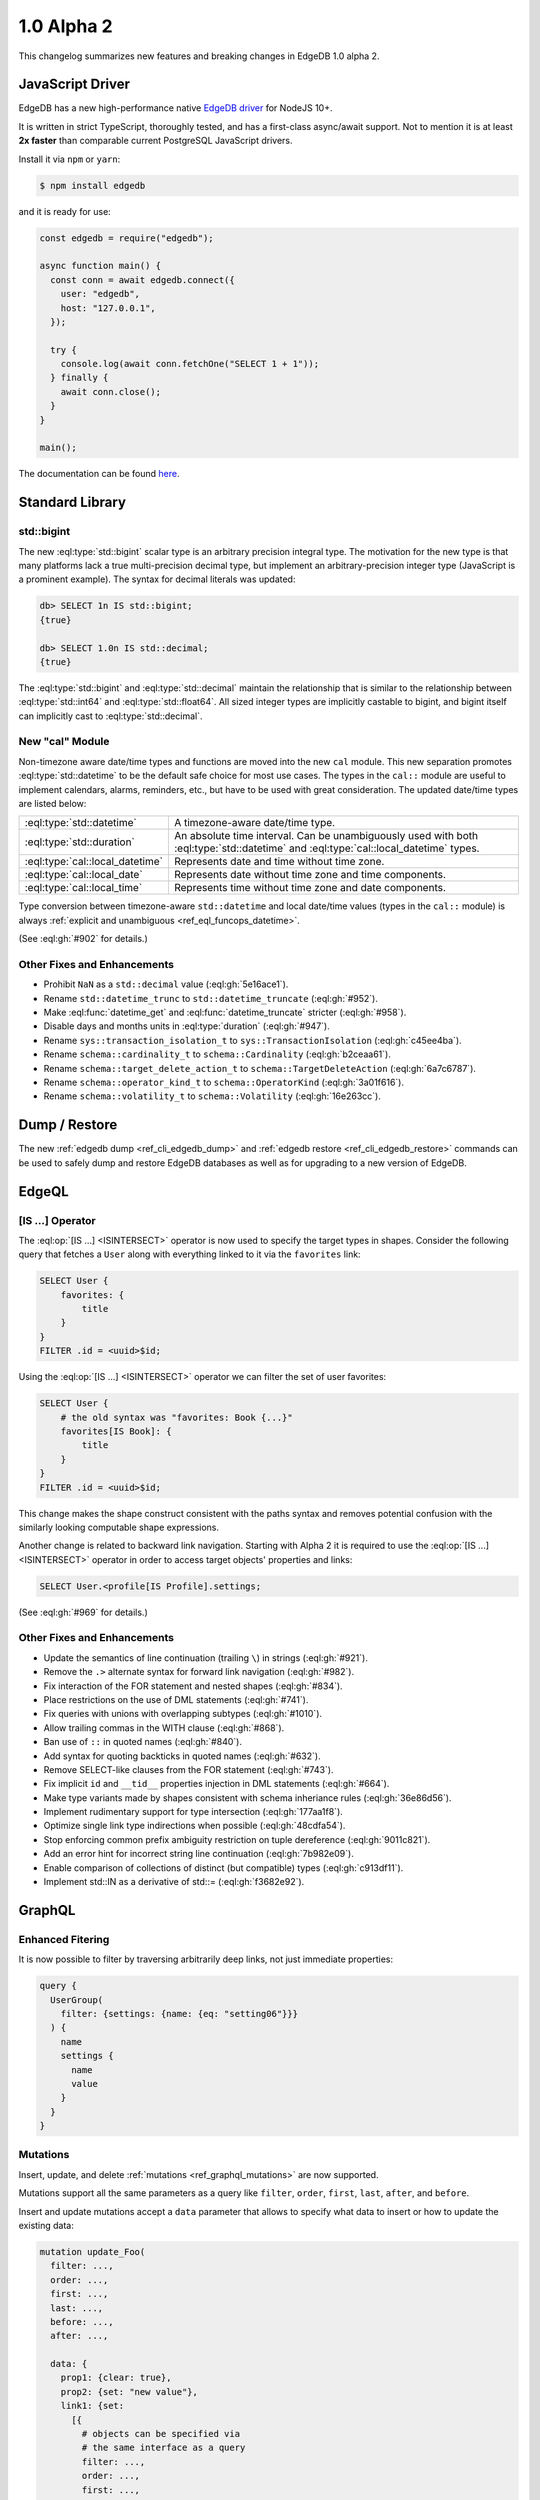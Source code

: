 ===========
1.0 Alpha 2
===========

This changelog summarizes new features and breaking changes in
EdgeDB 1.0 alpha 2.


JavaScript Driver
=================

EdgeDB has a new high-performance native
`EdgeDB driver <https://github.com/edgedb/edgedb-js>`_ for NodeJS 10+.

It is written in strict TypeScript, thoroughly tested, and has a
first-class async/await support.  Not to mention it is at least **2x faster**
than comparable current PostgreSQL JavaScript drivers.

Install it via ``npm`` or ``yarn``:

.. code-block:: bash

   $ npm install edgedb

and it is ready for use:

.. code-block:: javascript

    const edgedb = require("edgedb");

    async function main() {
      const conn = await edgedb.connect({
        user: "edgedb",
        host: "127.0.0.1",
      });

      try {
        console.log(await conn.fetchOne("SELECT 1 + 1"));
      } finally {
        await conn.close();
      }
    }

    main();

The documentation can be found `here </docs/clients/01_js/index>`_.


Standard Library
================

std::bigint
-----------

The new :eql:type:`std::bigint` scalar type is an arbitrary precision integral
type.  The motivation for the new type is that many platforms lack a true
multi-precision decimal type, but implement an arbitrary-precision integer
type (JavaScript is a prominent example).  The syntax for decimal literals
was updated:

.. code-block:: edgeql-repl

    db> SELECT 1n IS std::bigint;
    {true}

    db> SELECT 1.0n IS std::decimal;
    {true}

The :eql:type:`std::bigint` and :eql:type:`std::decimal` maintain the
relationship that is similar to the relationship between :eql:type:`std::int64`
and :eql:type:`std::float64`.  All sized integer types are implicitly
castable to bigint, and bigint itself can implicitly cast to
:eql:type:`std::decimal`.


New "cal" Module
----------------

Non-timezone aware date/time types and functions are moved into the new
``cal`` module.  This new separation promotes :eql:type:`std::datetime`
to be the default safe choice for most use cases.  The types in the ``cal::``
module are useful to implement calendars, alarms, reminders, etc., but have
to be used with great consideration.  The updated date/time types are
listed below:

.. list-table::
    :class: funcoptable

    * - :eql:type:`std::datetime`
      - A timezone-aware date/time type.

    * - :eql:type:`std::duration`
      - An absolute time interval. Can be unambiguously used with
        both :eql:type:`std::datetime` and :eql:type:`cal::local_datetime`
        types.

    * - :eql:type:`cal::local_datetime`
      - Represents date and time without time zone.

    * - :eql:type:`cal::local_date`
      - Represents date without time zone and time components.

    * - :eql:type:`cal::local_time`
      - Represents time without time zone and date components.

Type conversion between timezone-aware ``std::datetime`` and local date/time
values (types in the ``cal::`` module) is always
:ref:`explicit and unambiguous <ref_eql_funcops_datetime>`.

(See :eql:gh:`#902` for details.)

Other Fixes and Enhancements
----------------------------

* Prohibit ``NaN`` as a ``std::decimal`` value (:eql:gh:`5e16ace1`).

* Rename ``std::datetime_trunc`` to ``std::datetime_truncate``
  (:eql:gh:`#952`).

* Make :eql:func:`datetime_get` and :eql:func:`datetime_truncate` stricter
  (:eql:gh:`#958`).

* Disable days and months units in :eql:type:`duration` (:eql:gh:`#947`).

* Rename ``sys::transaction_isolation_t`` to ``sys::TransactionIsolation``
  (:eql:gh:`c45ee4ba`).

* Rename ``schema::cardinality_t`` to ``schema::Cardinality``
  (:eql:gh:`b2ceaa61`).

* Rename ``schema::target_delete_action_t`` to ``schema::TargetDeleteAction``
  (:eql:gh:`6a7c6787`).

* Rename ``schema::operator_kind_t`` to ``schema::OperatorKind``
  (:eql:gh:`3a01f616`).

* Rename ``schema::volatility_t`` to ``schema::Volatility``
  (:eql:gh:`16e263cc`).


Dump / Restore
==============

The new :ref:`edgedb dump <ref_cli_edgedb_dump>` and
:ref:`edgedb restore <ref_cli_edgedb_restore>` commands can be used to
safely dump and restore EdgeDB databases as well as for upgrading to a new
version of EdgeDB.


EdgeQL
======

[IS ...] Operator
-----------------

The :eql:op:`[IS ...] <ISINTERSECT>` operator is now used to specify the
target types in shapes.  Consider the following query that fetches a ``User``
along with everything linked to it via the ``favorites`` link:

.. code-block:: edgeql

    SELECT User {
        favorites: {
            title
        }
    }
    FILTER .id = <uuid>$id;

Using the :eql:op:`[IS ...] <ISINTERSECT>` operator we can filter the
set of user favorites:

.. code-block:: edgeql

    SELECT User {
        # the old syntax was "favorites: Book {...}"
        favorites[IS Book]: {
            title
        }
    }
    FILTER .id = <uuid>$id;

This change makes the shape construct consistent with the paths syntax and
removes potential confusion with the similarly looking computable shape
expressions.

Another change is related to backward link navigation. Starting with Alpha 2
it is required to use the :eql:op:`[IS ...] <ISINTERSECT>` operator in order
to access target objects' properties and links:

.. code-block:: edgeql

    SELECT User.<profile[IS Profile].settings;

(See :eql:gh:`#969` for details.)

Other Fixes and Enhancements
----------------------------

* Update the semantics of line continuation (trailing ``\``) in strings
  (:eql:gh:`#921`).
* Remove the ``.>`` alternate syntax for forward link navigation
  (:eql:gh:`#982`).
* Fix interaction of the FOR statement and nested shapes (:eql:gh:`#834`).
* Place restrictions on the use of DML statements (:eql:gh:`#741`).
* Fix queries with unions with overlapping subtypes (:eql:gh:`#1010`).
* Allow trailing commas in the WITH clause (:eql:gh:`#868`).
* Ban use of ``::`` in quoted names (:eql:gh:`#840`).
* Add syntax for quoting backticks in quoted names (:eql:gh:`#632`).
* Remove SELECT-like clauses from the FOR statement (:eql:gh:`#743`).
* Fix implicit ``id`` and ``__tid__`` properties injection in
  DML statements (:eql:gh:`#664`).
* Make type variants made by shapes consistent with schema inheriance
  rules (:eql:gh:`36e86d56`).
* Implement rudimentary support for type intersection (:eql:gh:`177aa1f8`).
* Optimize single link type indirections when possible (:eql:gh:`48cdfa54`).
* Stop enforcing common prefix ambiguity restriction on tuple dereference
  (:eql:gh:`9011c821`).
* Add an error hint for incorrect string line continuation
  (:eql:gh:`7b982e09`).
* Enable comparison of collections of distinct (but compatible) types
  (:eql:gh:`c913df11`).
* Implement std::IN as a derivative of std::= (:eql:gh:`f3682e92`).


GraphQL
=======

Enhanced Fitering
-----------------

It is now possible to filter by traversing arbitrarily deep links,
not just immediate properties:

.. code-block:: graphql

    query {
      UserGroup(
        filter: {settings: {name: {eq: "setting06"}}}
      ) {
        name
        settings {
          name
          value
        }
      }
    }

Mutations
---------

Insert, update, and delete :ref:`mutations <ref_graphql_mutations>`
are now supported.

Mutations support all the same parameters as a query like ``filter``,
``order``, ``first``, ``last``, ``after``, and ``before``.

Insert and update mutations accept a ``data`` parameter that allows to
specify what data to insert or how to update the existing data:

.. using "graphql-schema" because the graphql syntax below is invalid
.. code-block:: graphql-schema

    mutation update_Foo(
      filter: ...,
      order: ...,
      first: ...,
      last: ...,
      before: ...,
      after: ...,

      data: {
        prop1: {clear: true},
        prop2: {set: "new value"},
        link1: {set:
          [{
            # objects can be specified via
            # the same interface as a query
            filter: ...,
            order: ...,
            first: ...,
            last: ...,
            before: ...,
            after: ...
          }]
        }
      }
    ) {
      id
      prop1
      ...
    }

Other Fixes and Enhancements
----------------------------

* Fix backward links in aliases (:eql:gh:`#990`).
* Fix covarinat types support (:eql:gh:`#709`).


DDL / SDL / Schema
==================

DDL and SDL layers are heavily refactored in alpha 2. A lot of issues were
fixed; this section lists only new features and backwards incompatible
changes:

* Rename "views" to "expression aliases" (:eql:gh:`#989`).
* Add a :ref:`"module" <ref_eql_sdl_modules>` block to SDL (:eql:gh:`#907`).
* Rename SDL keyword "inherited" to
  :ref:`"overloaded" <ref_eql_sdl_links_overloading>`. (:eql:gh:`#806`).
* Reimplement :ref:`SDL <ref_eql_sdl>` through :ref:`DDL <ref_eql_ddl>`.
  (:eql:gh:`824f14a6`).
* Rename the DDL "FROM" clause to "USING" (:eql:gh:`4194ab46`).
* Add support for collection type views :eql:gh:`367820ba`.
* Prohibit "multi" or "required" link properties (:eql:gh:`#994`).
* Forbid redefinition of read-only flag. (:eql:gh:`#1048`).
* Change ``SET ANNOTATION`` to ``CREATE/ALTER ANNOTATION``
  (:eql:gh:`0e53e2ff`).
* Implement ``CREATE MODULE IF NOT EXISTS`` (:eql:gh:`27924c10`.)
* Allow indexes to be annotated (:eql:gh:`50d8809a`).
* Remove explicit index names (:eql:gh:`e0f462c2`).
* Enforce correct expression cardinality and type in link/property default
  (:eql:gh:`2f6039fc` and :eql:gh:`9fa18afb`).


Introspection
=============

Generic Describe
----------------

``DESCRIBE`` is a new introspection command that can generate DDL, SDL, or
a descriptive "text" summary of any schema object in EdgeDB.  A few examples:

.. code-block:: edgeql-repl

    db> DESCRIBE TYPE Movie AS DDL;
    {
      'CREATE TYPE default::Movie EXTENDING default::HasImage {
        CREATE SINGLE PROPERTY avg_rating := (WITH
          MODULE default
        SELECT
          math::mean(.<movie[IS Review].rating)
        );

        ...
      };'
    }

    db> DESCRIBE TYPE Movie AS TEXT VERBOSE;
    {
      'type default::Movie extending default::HasImage {
        index on (__subject__.image);

        required single link __type__ -> schema::Type {
          readonly := true;
        };

        required single property id -> std::uuid {
          readonly := true;
          constraint std::exclusive;
        };

        required single property image -> std::str;

        ...
      };'
    }

(Issue :eql:gh:`#790`.)


Other Enhancements
------------------

* ``schema::bases`` and ``schema::ancestors`` are now ordered via the
  ``@order`` link property (:eql:gh:`#854`).
* Add ``schema::Module.builtin`` attribute (:eql:gh:`64f88a01`).


REPL
====

Introspection
-------------

The REPL now recognizes a number of introspection commands:

.. code-block::

  (options: S = show system objects, I = case-sensitive match)
  \d[+] NAME               describe schema object
  \l                       list databases
  \lr[I] [PATTERN]         list roles
  \lm[I] [PATTERN]         list modules
  \lT[IS] [PATTERN]        list scalar types
  \lt[IS] [PATTERN]        list object types
  \lc[I] [PATTERN]         list casts

For example:

.. code-block:: edgeql-repl

    db> \lt
    ------------------- Object Types -------------------
     Name              | Extending
    -------------------+--------------------------------
     default::HasImage | std::Object
     default::Movie    | default::HasImage, std::Object
     default::Person   | default::HasImage, std::Object
     default::Review   | std::Object
     default::User     | default::HasImage, std::Object


    db> \d HasImage
    abstract type default::HasImage {
      required single link __type__ -> schema::Type {
        readonly := true;
      };
      required single property id -> std::uuid {
        readonly := true;
      };
      required single property image -> std::str;
    };

(Issue :eql:gh:`#179`.)

Auto Limit
----------

The REPL now automatically injects limits to user queries so that a simple
``SELECT Log`` does not fetch all data from the database.  Auto limits are only
enabled in parts of the query that return visible data; auto limits are
disabled inside aggregate functions, so analytical queries work as expected.

The auto-limit can be disabled with a ``\limit 0`` command, or the limit
can be changed with ``\limit 42`` command.

(Issue :eql:gh:`#846`.)


Server
======

Postgres 12
-----------

EdgeDB is now based on PostgreSQL 12.

Other Fixes and Enhancements
----------------------------

* Add an explicit database instance compatibility check (:eql:gh:`251517c0`).
* Initial support for using a remote Postgres cluster as a backend
  (:eql:gh:`b0db89b2`).
* Protocol: prohibit tuples as query arguments (:eql:gh:`#745`).
* Protocol: differentiate SASL message types (:eql:gh:`d52885c8`).
* Protocol: Add "Terminate" message for graceful shutdown (:eql:gh:`d699352a`).
* Protocol: use 32-bit length-prefixed strings everywhere.
* Drop reliance on a custom PostgreSQL C extension.


Misc
====

* Command-line tools now use ``-h`` for help; ``-H`` for hostname.
  (:eql:gh:`#1039`).
* ``edgedb`` subcommands were renamed to have dashes in their names instead
  of spaces, e.g. ``edgedb create role`` became ``edgedb create-role``
  (:eql:gh:`#1039`).
* Rename the ``--pidfile`` argument of ``edgedb-server`` to ``--pidfile-dir``.
  (:eql:gh:`#1093`).
* Add command line arguments to ``edgedb-server`` for automatic temporary
  cluster bootstrap to simplify CI (:eql:gh:`5161de72`).
* Add developer tools for memory and performance profiling
  (:eql:gh:`#1032`, :eql:gh:`#835`, and :eql:gh:`#858`).
* Improve query compilation performance by ~30%.
* Strictly type-annotate SQL and IR compilers, run ``mypy`` in
  strict mode in CI for critical modules.
* Upgrade to Python 3.8.
